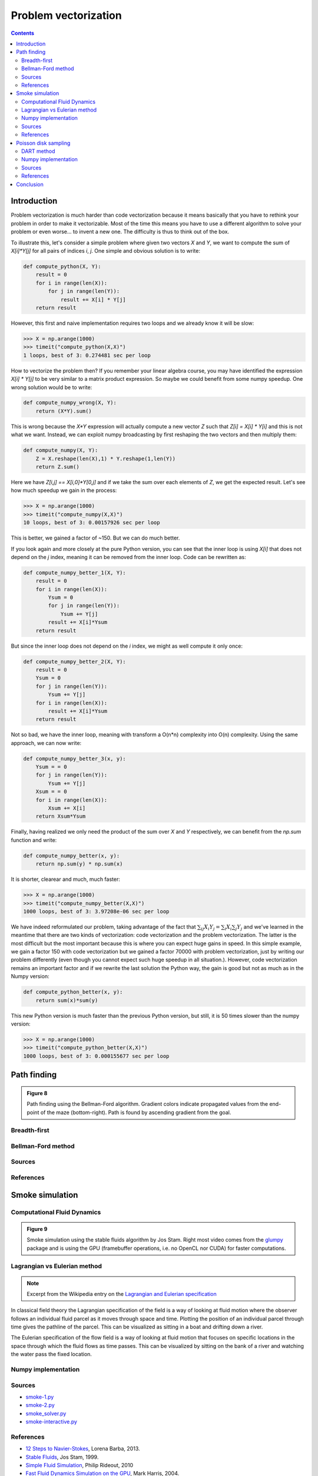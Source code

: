 .. ----------------------------------------------------------------------------
.. Title:   From Python to Numpy
.. Author:  Nicolas P. Rougier
.. Date:    January 2017
.. License: Creative Commons Share-Alike Non-Commercial International 4.0
.. ----------------------------------------------------------------------------

Problem vectorization
===============================================================================

.. contents:: **Contents**
   :local:

Introduction
------------

Problem vectorization is much harder than code vectorization because it means
basically that you have to rethink your problem in order to make it
vectorizable. Most of the time this means you have to use a different algorithm
to solve your problem or even worse... to invent a new one. The difficulty is thus
to think out of the box.

To illustrate this, let's consider a simple problem where given two vectors `X` and
`Y`, we want to compute the sum of `X[i]*Y[j]` for all pairs of indices `i`,
`j`. One simple and obvious solution is to write:

.. code:: python
          
   def compute_python(X, Y):
       result = 0
       for i in range(len(X)):
           for j in range(len(Y)):
               result += X[i] * Y[j]
       return result
    
However, this first and naive implementation requires two loops and we already
know it will be slow:

.. code:: pycon

   >>> X = np.arange(1000)
   >>> timeit("compute_python(X,X)")
   1 loops, best of 3: 0.274481 sec per loop

How to vectorize the problem then? If you remember your linear algebra course,
you may have identified the expression `X[i] * Y[j]` to be very similar to a
matrix product expression. So maybe we could benefit from some numpy
speedup. One wrong solution would be to write:

.. code:: python

   def compute_numpy_wrong(X, Y):
       return (X*Y).sum()
  
This is wrong because the `X*Y` expression will actually compute a new vector
`Z` such that `Z[i] = X[i] * Y[i]` and this is not what we want. Instead, we
can exploit numpy broadcasting by first reshaping the two vectors and then
multiply them:

.. code:: python
          
   def compute_numpy(X, Y):
       Z = X.reshape(len(X),1) * Y.reshape(1,len(Y))
       return Z.sum()
  
Here we have `Z[i,j] == X[i,0]*Y[0,j]` and if we take the sum over each elements of
`Z`, we get the expected result. Let's see how much speedup we gain in the
process:

.. code:: pycon
          
   >>> X = np.arange(1000)
   >>> timeit("compute_numpy(X,X)")
   10 loops, best of 3: 0.00157926 sec per loop
  
This is better, we gained a factor of ~150. But we can do much better.

If you look again and more closely at the pure Python version, you can see that
the inner loop is using `X[i]` that does not depend on the `j` index, meaning
it can be removed from the inner loop. Code can be rewritten as:

.. code:: python

   def compute_numpy_better_1(X, Y):
       result = 0
       for i in range(len(X)):
           Ysum = 0
           for j in range(len(Y)):
               Ysum += Y[j]
           result += X[i]*Ysum
       return result

But since the inner loop does not depend on the `i` index, we might as well
compute it only once:

.. code:: python
          
   def compute_numpy_better_2(X, Y):
       result = 0
       Ysum = 0
       for j in range(len(Y)):
           Ysum += Y[j]
       for i in range(len(X)):
           result += X[i]*Ysum
       return result

Not so bad, we have the inner loop, meaning with transform a O(n*n) complexity
into O(n) complexity. Using the same approach, we can now write:

.. code:: python
          
   def compute_numpy_better_3(x, y):
       Ysum = = 0
       for j in range(len(Y)):
           Ysum += Y[j]
       Xsum = = 0
       for i in range(len(X)):
           Xsum += X[i]
       return Xsum*Ysum

Finally, having realized we only need the product of the sum over `X` and `Y`
respectively, we can benefit from the `np.sum` function and write:

.. code:: python

   def compute_numpy_better(x, y):
       return np.sum(y) * np.sum(x)
    
It is shorter, clearear and much, much faster:

.. code:: pycon
          
   >>> X = np.arange(1000)
   >>> timeit("compute_numpy_better(X,X)")
   1000 loops, best of 3: 3.97208e-06 sec per loop

We have indeed reformulated our problem, taking advantage of the fact that
:math:`\sum_{ij}{X_i}{Y_j} = \sum_{i}X_i \sum_{j}Y_j$` and we've learned in the
meantime that there are two kinds of vectorization: code vectorization and
the problem vectorization. The latter is the most difficult but the most
important because this is where you can expect huge gains in speed. In this
simple example, we gain a factor 150 with code vectorization but we gained a
factor 70000 with problem vectorization, just by writing our problem
differently (even though you cannot expect such huge speedup in all
situation.). However, code vectorization remains an important factor and if we
rewrite the last solution the Python way, the gain is good but not as much as
in the Numpy version:

.. code:: python
          
   def compute_python_better(x, y):
       return sum(x)*sum(y)

This new Python version is much faster than the previous Python version, but
still, it is 50 times slower than the numpy version:

.. code:: pycon

   >>> X = np.arange(1000)
   >>> timeit("compute_python_better(X,X)")
   1000 loops, best of 3: 0.000155677 sec per loop
    



Path finding
------------

.. admonition:: **Figure 8**
   :class: legend

   Path finding using the Bellman-Ford algorithm. Gradient colors indicate
   propagated values from the end-point of the maze (bottom-right). Path is
   found by ascending gradient from the goal.


.. image:: ../data/maze.png
   :width: 100%


Breadth-first
+++++++++++++

Bellman-Ford method
+++++++++++++++++++

Sources
+++++++

References
++++++++++

           
Smoke simulation
----------------

Computational Fluid Dynamics
++++++++++++++++++++++++++++


.. admonition:: **Figure 9**
   :class: legend

   Smoke simulation using the stable fluids algorithm by Jos Stam.  Right most
   video comes from the `glumpy <http://glumpy.github.io>`_ package and is
   using the GPU (framebuffer operations, i.e. no OpenCL nor CUDA) for faster
   computations.

   
.. raw:: html

         <video width="33%" controls>
         <source src="../data/smoke-1.mp4" type="video/mp4">
         Your browser does not support the video tag. </video>

         <video width="33%" controls>
         <source src="../data/smoke-2.mp4" type="video/mp4">
         Your browser does not support the video tag. </video>

         <video width="33%" controls>
         <source src="../data/smoke-gpu.mp4" type="video/mp4">
         Your browser does not support the video tag. </video>


Lagrangian vs Eulerian method
+++++++++++++++++++++++++++++

.. note::

   Excerpt from the Wikipedia entry on the 
   `Lagrangian and Eulerian specification <https://en.wikipedia.org/wiki/Lagrangian_and_Eulerian_specification_of_the_flow_field>`_

In classical field theory the Lagrangian specification of the field is a way of
looking at fluid motion where the observer follows an individual fluid parcel
as it moves through space and time. Plotting the position of an individual
parcel through time gives the pathline of the parcel. This can be visualized as
sitting in a boat and drifting down a river.

The Eulerian specification of the flow field is a way of looking at fluid
motion that focuses on specific locations in the space through which the fluid
flows as time passes. This can be visualized by sitting on the bank of a river
and watching the water pass the fixed location.

Numpy implementation
++++++++++++++++++++


Sources
+++++++

* `smoke-1.py <../code/smoke-1.py>`_
* `smoke-2.py <../code/smoke-2.py>`_
* `smoke_solver.py <../code/smoke_solver.py>`_
* `smoke-interactive.py <../code/smoke-interactive.py>`_


References
++++++++++

* `12 Steps to Navier-Stokes <https://github.com/barbagroup/CFDPython>`_, Lorena Barba, 2013.
* `Stable Fluids <http://www.dgp.toronto.edu/people/stam/reality/Research/pdf/ns.pdf>`_, Jos Stam, 1999.
* `Simple Fluid Simulation <http://prideout.net/blog/?p=58>`_, Philip Rideout, 2010
* `Fast Fluid Dynamics Simulation on the GPU <http://http.developer.nvidia.com/GPUGems/gpugems_ch38.html>`_, Mark Harris, 2004.



Poisson disk sampling
---------------------

DART method
+++++++++++

Numpy implementation
++++++++++++++++++++


.. admonition:: **Figure 10**
   :class: legend

   Comparison of uniform, grid-jittered and Poisson disc sampling.


.. image:: ../data/sampling.png
   :width: 100%

Sources
+++++++

* `sampling.py <../code/sampling.py>`_
* `mosaic.py <../code/mosaic.py>`_
* `voronoi.py <../code/voronoi.py>`_

References
++++++++++

* `Visualizing Algorithms <https://bost.ocks.org/mike/algorithms/>`_
  Mike Bostock, 2014.
* `Stippling and Blue Noise <http://www.joesfer.com/?p=108>`_
  Jose Esteve, 2012.
* `Poisson Disk Sampling <http://devmag.org.za/2009/05/03/poisson-disk-sampling/>`_
  Herman Tulleken, 2009.
* `Fast Poisson Disk Sampling in Arbitrary Dimensions <http://www.cs.ubc.ca/~rbridson/docs/bridson-siggraph07-poissondisk.pdf>`_
  Robert Bridson, SIGGRAPH, 2007.


Conclusion
----------
